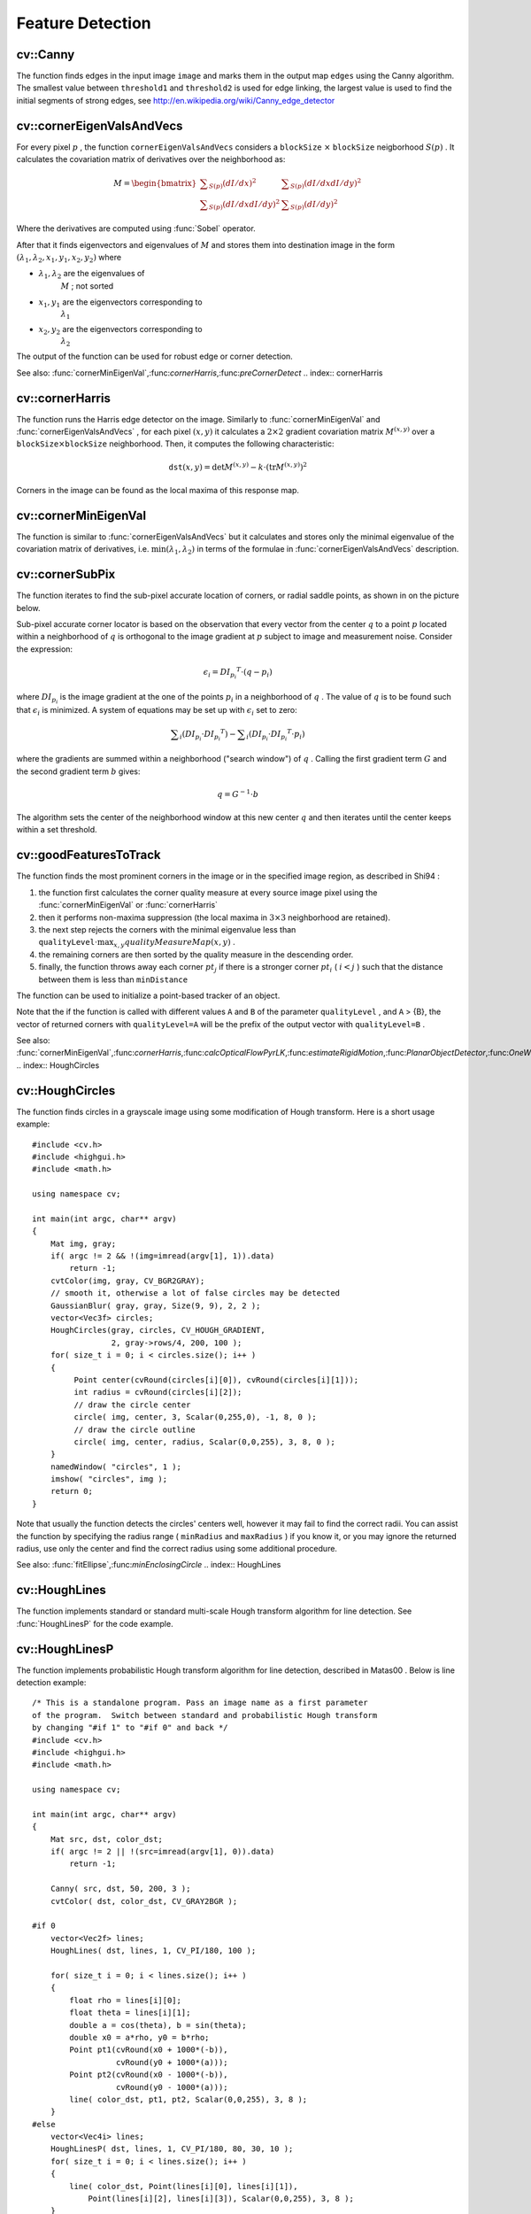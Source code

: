 Feature Detection
=================

.. highlight:: cpp

.. index:: Canny

cv::Canny
---------
.. cfunction:: void Canny( const Mat\& image, Mat\& edges,            double threshold1, double threshold2,            int apertureSize=3, bool L2gradient=false )

    Finds edges in an image using Canny algorithm.

    :param image: Single-channel 8-bit input image

    :param edges: The output edge map. It will have the same size and the same type as  ``image``
    :param threshold1: The first threshold for the hysteresis procedure

    :param threshold2: The second threshold for the hysteresis procedure

    :param apertureSize: Aperture size for the  :func:`Sobel`  operator

    :param L2gradient: Indicates, whether the more accurate  :math:`L_2`  norm  :math:`=\sqrt{(dI/dx)^2 + (dI/dy)^2}`  should be used to compute the image gradient magnitude ( ``L2gradient=true`` ), or a faster default  :math:`L_1`  norm  :math:`=|dI/dx|+|dI/dy|`  is enough ( ``L2gradient=false`` )

The function finds edges in the input image ``image`` and marks them in the output map ``edges`` using the Canny algorithm. The smallest value between ``threshold1`` and ``threshold2`` is used for edge linking, the largest value is used to find the initial segments of strong edges, see
http://en.wikipedia.org/wiki/Canny_edge_detector

.. index:: cornerEigenValsAndVecs

cv::cornerEigenValsAndVecs
--------------------------
.. cfunction:: void cornerEigenValsAndVecs( const Mat\& src, Mat\& dst,                            int blockSize, int apertureSize,                            int borderType=BORDER_DEFAULT )

    Calculates eigenvalues and eigenvectors of image blocks for corner detection.

    :param src: Input single-channel 8-bit or floating-point image

    :param dst: Image to store the results. It will have the same size as  ``src``  and the type  ``CV_32FC(6)``
    :param blockSize: Neighborhood size (see discussion)

    :param apertureSize: Aperture parameter for the  :func:`Sobel`  operator

    :param boderType: Pixel extrapolation method; see  :func:`borderInterpolate`
For every pixel
:math:`p` , the function ``cornerEigenValsAndVecs`` considers a ``blockSize`` :math:`\times` ``blockSize`` neigborhood
:math:`S(p)` . It calculates the covariation matrix of derivatives over the neighborhood as:

.. math::

    M =  \begin{bmatrix} \sum _{S(p)}(dI/dx)^2 &  \sum _{S(p)}(dI/dx dI/dy)^2  \\ \sum _{S(p)}(dI/dx dI/dy)^2 &  \sum _{S(p)}(dI/dy)^2 \end{bmatrix}

Where the derivatives are computed using
:func:`Sobel` operator.

After that it finds eigenvectors and eigenvalues of
:math:`M` and stores them into destination image in the form
:math:`(\lambda_1, \lambda_2, x_1, y_1, x_2, y_2)` where

* :math:`\lambda_1, \lambda_2`     are the eigenvalues of
    :math:`M`     ; not sorted

* :math:`x_1, y_1`     are the eigenvectors corresponding to
    :math:`\lambda_1`
* :math:`x_2, y_2`     are the eigenvectors corresponding to
    :math:`\lambda_2`
The output of the function can be used for robust edge or corner detection.

See also:
:func:`cornerMinEigenVal`,:func:`cornerHarris`,:func:`preCornerDetect`
.. index:: cornerHarris

cv::cornerHarris
----------------
.. cfunction:: void cornerHarris( const Mat\& src, Mat\& dst, int blockSize,                  int apertureSize, double k,                  int borderType=BORDER_DEFAULT )

    Harris edge detector.

    :param src: Input single-channel 8-bit or floating-point image

    :param dst: Image to store the Harris detector responses; will have type  ``CV_32FC1``  and the same size as  ``src``
    :param blockSize: Neighborhood size (see the discussion of  :func:`cornerEigenValsAndVecs` )

    :param apertureSize: Aperture parameter for the  :func:`Sobel`  operator

    :param k: Harris detector free parameter. See the formula below

    :param boderType: Pixel extrapolation method; see  :func:`borderInterpolate`
The function runs the Harris edge detector on the image. Similarly to
:func:`cornerMinEigenVal` and
:func:`cornerEigenValsAndVecs` , for each pixel
:math:`(x, y)` it calculates a
:math:`2\times2` gradient covariation matrix
:math:`M^{(x,y)}` over a
:math:`\texttt{blockSize} \times \texttt{blockSize}` neighborhood. Then, it computes the following characteristic:

.. math::

    \texttt{dst} (x,y) =  \mathrm{det} M^{(x,y)} - k  \cdot \left ( \mathrm{tr} M^{(x,y)} \right )^2

Corners in the image can be found as the local maxima of this response map.

.. index:: cornerMinEigenVal

cv::cornerMinEigenVal
---------------------
.. cfunction:: void cornerMinEigenVal( const Mat\& src, Mat\& dst,                        int blockSize, int apertureSize=3,                        int borderType=BORDER_DEFAULT )

    Calculates the minimal eigenvalue of gradient matrices for corner detection.

    :param src: Input single-channel 8-bit or floating-point image

    :param dst: Image to store the minimal eigenvalues; will have type  ``CV_32FC1``  and the same size as  ``src``
    :param blockSize: Neighborhood size (see the discussion of  :func:`cornerEigenValsAndVecs` )

    :param apertureSize: Aperture parameter for the  :func:`Sobel`  operator

    :param boderType: Pixel extrapolation method; see  :func:`borderInterpolate`
The function is similar to
:func:`cornerEigenValsAndVecs` but it calculates and stores only the minimal eigenvalue of the covariation matrix of derivatives, i.e.
:math:`\min(\lambda_1, \lambda_2)` in terms of the formulae in
:func:`cornerEigenValsAndVecs` description.

.. index:: cornerSubPix

cv::cornerSubPix
----------------
.. cfunction:: void cornerSubPix( const Mat\& image, vector<Point2f>\& corners,                   Size winSize, Size zeroZone,                   TermCriteria criteria )

    Refines the corner locations.

    :param image: Input image

    :param corners: Initial coordinates of the input corners; refined coordinates on output

    :param winSize: Half of the side length of the search window. For example, if  ``winSize=Size(5,5)`` , then a  :math:`5*2+1 \times 5*2+1 = 11 \times 11`  search window would be used

    :param zeroZone: Half of the size of the dead region in the middle of the search zone over which the summation in the formula below is not done. It is used sometimes to avoid possible singularities of the autocorrelation matrix. The value of (-1,-1) indicates that there is no such size

    :param criteria: Criteria for termination of the iterative process of corner refinement. That is, the process of corner position refinement stops either after a certain number of iterations or when a required accuracy is achieved. The  ``criteria``  may specify either of or both the maximum number of iteration and the required accuracy

The function iterates to find the sub-pixel accurate location of corners, or radial saddle points, as shown in on the picture below.

.. image:: ../../pics/cornersubpix.png

Sub-pixel accurate corner locator is based on the observation that every vector from the center
:math:`q` to a point
:math:`p` located within a neighborhood of
:math:`q` is orthogonal to the image gradient at
:math:`p` subject to image and measurement noise. Consider the expression:

.. math::

    \epsilon _i = {DI_{p_i}}^T  \cdot (q - p_i)

where
:math:`{DI_{p_i}}` is the image gradient at the one of the points
:math:`p_i` in a neighborhood of
:math:`q` . The value of
:math:`q` is to be found such that
:math:`\epsilon_i` is minimized. A system of equations may be set up with
:math:`\epsilon_i` set to zero:

.. math::

    \sum _i(DI_{p_i}  \cdot {DI_{p_i}}^T) -  \sum _i(DI_{p_i}  \cdot {DI_{p_i}}^T  \cdot p_i)

where the gradients are summed within a neighborhood ("search window") of
:math:`q` . Calling the first gradient term
:math:`G` and the second gradient term
:math:`b` gives:

.. math::

    q = G^{-1}  \cdot b

The algorithm sets the center of the neighborhood window at this new center
:math:`q` and then iterates until the center keeps within a set threshold.

.. index:: goodFeaturesToTrack

cv::goodFeaturesToTrack
-----------------------
.. cfunction:: void goodFeaturesToTrack( const Mat\& image, vector<Point2f>\& corners,                         int maxCorners, double qualityLevel, double minDistance,                         const Mat\& mask=Mat(), int blockSize=3,                         bool useHarrisDetector=false, double k=0.04 )

    Determines strong corners on an image.

    :param image: The input 8-bit or floating-point 32-bit, single-channel image

    :param corners: The output vector of detected corners

    :param maxCorners: The maximum number of corners to return. If there are more corners than that will be found, the strongest of them will be returned

    :param qualityLevel: Characterizes the minimal accepted quality of image corners; the value of the parameter is multiplied by the by the best corner quality measure (which is the min eigenvalue, see  :func:`cornerMinEigenVal` , or the Harris function response, see  :func:`cornerHarris` ). The corners, which quality measure is less than the product, will be rejected. For example, if the best corner has the quality measure = 1500, and the  ``qualityLevel=0.01`` , then all the corners which quality measure is less than 15 will be rejected.

    :param minDistance: The minimum possible Euclidean distance between the returned corners

    :param mask: The optional region of interest. If the image is not empty (then it needs to have the type  ``CV_8UC1``  and the same size as  ``image`` ), it will specify the region in which the corners are detected

    :param blockSize: Size of the averaging block for computing derivative covariation matrix over each pixel neighborhood, see  :func:`cornerEigenValsAndVecs`
    :param useHarrisDetector: Indicates, whether to use   operator or  :func:`cornerMinEigenVal`
    :param k: Free parameter of Harris detector

The function finds the most prominent corners in the image or in the specified image region, as described
in
Shi94
:

#.
    the function first calculates the corner quality measure at every source image pixel using the
    :func:`cornerMinEigenVal`     or
    :func:`cornerHarris`
#.
    then it performs non-maxima suppression (the local maxima in
    :math:`3\times 3`     neighborhood
    are retained).

#.
    the next step rejects the corners with the minimal eigenvalue less than
    :math:`\texttt{qualityLevel} \cdot \max_{x,y} qualityMeasureMap(x,y)`     .

#.
    the remaining corners are then sorted by the quality measure in the descending order.

#.
    finally, the function throws away each corner
    :math:`pt_j`     if there is a stronger corner
    :math:`pt_i`     (
    :math:`i < j`     ) such that the distance between them is less than ``minDistance``
The function can be used to initialize a point-based tracker of an object.

Note that the if the function is called with different values ``A`` and ``B`` of the parameter ``qualityLevel`` , and ``A`` > {B}, the vector of returned corners with ``qualityLevel=A`` will be the prefix of the output vector with ``qualityLevel=B`` .

See also:
:func:`cornerMinEigenVal`,:func:`cornerHarris`,:func:`calcOpticalFlowPyrLK`,:func:`estimateRigidMotion`,:func:`PlanarObjectDetector`,:func:`OneWayDescriptor`
.. index:: HoughCircles

cv::HoughCircles
----------------
.. cfunction:: void HoughCircles( Mat\& image, vector<Vec3f>\& circles,                 int method, double dp, double minDist,                 double param1=100, double param2=100,                 int minRadius=0, int maxRadius=0 )

    Finds circles in a grayscale image using a Hough transform.

    :param image: The 8-bit, single-channel, grayscale input image

    :param circles: The output vector of found circles. Each vector is encoded as 3-element floating-point vector  :math:`(x, y, radius)`
    :param method: Currently, the only implemented method is  ``CV_HOUGH_GRADIENT`` , which is basically  *21HT* , described in  Yuen90 .

    :param dp: The inverse ratio of the accumulator resolution to the image resolution. For example, if  ``dp=1`` , the accumulator will have the same resolution as the input image, if  ``dp=2``  - accumulator will have half as big width and height, etc

    :param minDist: Minimum distance between the centers of the detected circles. If the parameter is too small, multiple neighbor circles may be falsely detected in addition to a true one. If it is too large, some circles may be missed

    :param param1: The first method-specific parameter. in the case of  ``CV_HOUGH_GRADIENT``  it is the higher threshold of the two passed to  :func:`Canny`  edge detector (the lower one will be twice smaller)

    :param param2: The second method-specific parameter. in the case of  ``CV_HOUGH_GRADIENT``  it is the accumulator threshold at the center detection stage. The smaller it is, the more false circles may be detected. Circles, corresponding to the larger accumulator values, will be returned first

    :param minRadius: Minimum circle radius

    :param maxRadius: Maximum circle radius

The function finds circles in a grayscale image using some modification of Hough transform. Here is a short usage example: ::

    #include <cv.h>
    #include <highgui.h>
    #include <math.h>

    using namespace cv;

    int main(int argc, char** argv)
    {
        Mat img, gray;
        if( argc != 2 && !(img=imread(argv[1], 1)).data)
            return -1;
        cvtColor(img, gray, CV_BGR2GRAY);
        // smooth it, otherwise a lot of false circles may be detected
        GaussianBlur( gray, gray, Size(9, 9), 2, 2 );
        vector<Vec3f> circles;
        HoughCircles(gray, circles, CV_HOUGH_GRADIENT,
                     2, gray->rows/4, 200, 100 );
        for( size_t i = 0; i < circles.size(); i++ )
        {
             Point center(cvRound(circles[i][0]), cvRound(circles[i][1]));
             int radius = cvRound(circles[i][2]);
             // draw the circle center
             circle( img, center, 3, Scalar(0,255,0), -1, 8, 0 );
             // draw the circle outline
             circle( img, center, radius, Scalar(0,0,255), 3, 8, 0 );
        }
        namedWindow( "circles", 1 );
        imshow( "circles", img );
        return 0;
    }
..

Note that usually the function detects the circles' centers well, however it may fail to find the correct radii. You can assist the function by specifying the radius range ( ``minRadius`` and ``maxRadius`` ) if you know it, or you may ignore the returned radius, use only the center and find the correct radius using some additional procedure.

See also:
:func:`fitEllipse`,:func:`minEnclosingCircle`
.. index:: HoughLines

cv::HoughLines
--------------
.. cfunction:: void HoughLines( Mat\& image, vector<Vec2f>\& lines,                 double rho, double theta, int threshold,                 double srn=0, double stn=0 )

    Finds lines in a binary image using standard Hough transform.

    :param image: The 8-bit, single-channel, binary source image. The image may be modified by the function

    :param lines: The output vector of lines. Each line is represented by a two-element vector  :math:`(\rho, \theta)` .  :math:`\rho`  is the distance from the coordinate origin  :math:`(0,0)`  (top-left corner of the image) and  :math:`\theta`  is the line rotation angle in radians ( :math:`0 \sim \textrm{vertical line}, \pi/2 \sim \textrm{horizontal line}` )

    :param rho: Distance resolution of the accumulator in pixels

    :param theta: Angle resolution of the accumulator in radians

    :param threshold: The accumulator threshold parameter. Only those lines are returned that get enough votes ( :math:`>\texttt{threshold}` )

    :param srn: For the multi-scale Hough transform it is the divisor for the distance resolution  ``rho`` . The coarse accumulator distance resolution will be  ``rho``  and the accurate accumulator resolution will be  ``rho/srn`` . If both  ``srn=0``  and  ``stn=0``  then the classical Hough transform is used, otherwise both these parameters should be positive.

    :param stn: For the multi-scale Hough transform it is the divisor for the distance resolution  ``theta``
The function implements standard or standard multi-scale Hough transform algorithm for line detection. See
:func:`HoughLinesP` for the code example.

.. index:: HoughLinesP

cv::HoughLinesP
---------------
.. cfunction:: void HoughLinesP( Mat\& image, vector<Vec4i>\& lines,                  double rho, double theta, int threshold,                  double minLineLength=0, double maxLineGap=0 )

    Finds lines segments in a binary image using probabilistic Hough transform.

    :param image: The 8-bit, single-channel, binary source image. The image may be modified by the function

    :param lines: The output vector of lines. Each line is represented by a 4-element vector  :math:`(x_1, y_1, x_2, y_2)` , where  :math:`(x_1,y_1)`  and  :math:`(x_2, y_2)`  are the ending points of each line segment detected.

    :param rho: Distance resolution of the accumulator in pixels

    :param theta: Angle resolution of the accumulator in radians

    :param threshold: The accumulator threshold parameter. Only those lines are returned that get enough votes ( :math:`>\texttt{threshold}` )

    :param minLineLength: The minimum line length. Line segments shorter than that will be rejected

    :param maxLineGap: The maximum allowed gap between points on the same line to link them.

The function implements probabilistic Hough transform algorithm for line detection, described in
Matas00
. Below is line detection example: ::

    /* This is a standalone program. Pass an image name as a first parameter
    of the program.  Switch between standard and probabilistic Hough transform
    by changing "#if 1" to "#if 0" and back */
    #include <cv.h>
    #include <highgui.h>
    #include <math.h>

    using namespace cv;

    int main(int argc, char** argv)
    {
        Mat src, dst, color_dst;
        if( argc != 2 || !(src=imread(argv[1], 0)).data)
            return -1;

        Canny( src, dst, 50, 200, 3 );
        cvtColor( dst, color_dst, CV_GRAY2BGR );

    #if 0
        vector<Vec2f> lines;
        HoughLines( dst, lines, 1, CV_PI/180, 100 );

        for( size_t i = 0; i < lines.size(); i++ )
        {
            float rho = lines[i][0];
            float theta = lines[i][1];
            double a = cos(theta), b = sin(theta);
            double x0 = a*rho, y0 = b*rho;
            Point pt1(cvRound(x0 + 1000*(-b)),
                      cvRound(y0 + 1000*(a)));
            Point pt2(cvRound(x0 - 1000*(-b)),
                      cvRound(y0 - 1000*(a)));
            line( color_dst, pt1, pt2, Scalar(0,0,255), 3, 8 );
        }
    #else
        vector<Vec4i> lines;
        HoughLinesP( dst, lines, 1, CV_PI/180, 80, 30, 10 );
        for( size_t i = 0; i < lines.size(); i++ )
        {
            line( color_dst, Point(lines[i][0], lines[i][1]),
                Point(lines[i][2], lines[i][3]), Scalar(0,0,255), 3, 8 );
        }
    #endif
        namedWindow( "Source", 1 );
        imshow( "Source", src );

        namedWindow( "Detected Lines", 1 );
        imshow( "Detected Lines", color_dst );

        waitKey(0);
        return 0;
    }
..

This is the sample picture the function parameters have been tuned for:

.. image:: ../../pics/building.jpg

And this is the output of the above program in the case of probabilistic Hough transform

.. image:: ../../pics/houghp.png

.. index:: preCornerDetect

cv::preCornerDetect
-------------------
.. cfunction:: void preCornerDetect( const Mat\& src, Mat\& dst, int apertureSize,                     int borderType=BORDER_DEFAULT )

    Calculates the feature map for corner detection

    :param src: The source single-channel 8-bit of floating-point image

    :param dst: The output image; will have type  ``CV_32F``  and the same size as  ``src``
    :param apertureSize: Aperture size of  :func:`Sobel`
    :param borderType: The pixel extrapolation method; see  :func:`borderInterpolate`
The function calculates the complex spatial derivative-based function of the source image

.. math::

    \texttt{dst} = (D_x  \texttt{src} )^2  \cdot D_{yy}  \texttt{src} + (D_y  \texttt{src} )^2  \cdot D_{xx}  \texttt{src} - 2 D_x  \texttt{src} \cdot D_y  \texttt{src} \cdot D_{xy}  \texttt{src}

where
:math:`D_x`,:math:`D_y` are the first image derivatives,
:math:`D_{xx}`,:math:`D_{yy}` are the second image derivatives and
:math:`D_{xy}` is the mixed derivative.

The corners can be found as local maximums of the functions, as shown below: ::

    Mat corners, dilated_corners;
    preCornerDetect(image, corners, 3);
    // dilation with 3x3 rectangular structuring element
    dilate(corners, dilated_corners, Mat(), 1);
    Mat corner_mask = corners == dilated_corners;
..

